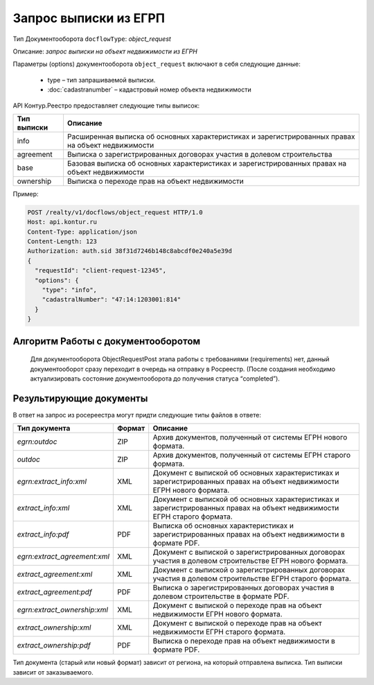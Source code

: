 Запрос выписки из ЕГРП
================

Тип Документооборота ``docflowType``: *object_request*

Описание: *запрос выписки на объект недвижимости из ЕГРН*

Параметры (options) документооборота ``object_request`` включают в себя следующие данные:

        * type – тип запрашиваемой выписки. 
        * :doc:`cadastranumber` – кадастровый номер объекта недвижимости

API Контур.Реестро предоставляет следующие типы выписок:

+--------------+-----------------------------------------------------------------------------------------------------+ 
| Тип выписки  | Описание                                                                                            | 
+==============+=====================================================================================================+ 
| info         | Расширенная выписка об основных характеристиках и зарегистрированных правах на объект недвижимости  | 
+--------------+-----------------------------------------------------------------------------------------------------+ 
| agreement    | Выписка о зарегистрированных договорах участия в долевом строительства                              | 
+--------------+-----------------------------------------------------------------------------------------------------+ 
| base         | Базовая выписка об основных характеристиках и зарегистрированных правах на объект недвижимости      | 
+--------------+-----------------------------------------------------------------------------------------------------+ 
| ownership    | Выписка о переходе прав на объект недвижимости                                                      | 
+--------------+-----------------------------------------------------------------------------------------------------+ 


Пример:

.. code-block:: json

         POST /realty/v1/docflows/object_request HTTP/1.0
         Host: api.kontur.ru
         Content-Type: application/json
         Content-Length: 123
         Authorization: auth.sid 38f31d7246b148c8abcdf0e240a5e39d
         {
           "requestId": "client-request-12345",
           "options": {
             "type": "info",
             "cadastralNumber": "47:14:1203001:814"
           }
         }

*************
Алгоритм Работы с документооборотом
*************
 
 Для документооборота ObjectRequestPost этапа работы с требованиями (requirements) нет, данный документооборот сразу переходит в очередь на отправку в Росреестр. (После создания необходимо актуализировать состояние документооборота до получения статуса “completed”).

*************
Результирующие документы
*************

В ответ на запрос из росереестра могут придти следующие типы файлов в ответе:

+------------------------------+--------+--------------------------------------------------------------------------------------------------------------------------+
| Тип документа                | Формат | Описание                                                                                                                 |
+==============================+========+==========================================================================================================================+
| `egrn:outdoc`                | ZIP    | Архив документов, полученный от системы ЕГРН нового формата.                                                             |
+------------------------------+--------+--------------------------------------------------------------------------------------------------------------------------+
| `outdoc`                     | ZIP    | Архив документов, полученный от системы ЕГРН старого формата.                                                            |
+------------------------------+--------+--------------------------------------------------------------------------------------------------------------------------+
| `egrn:extract_info:xml`      | XML    | Документ с выпиской об основных характеристиках и зарегистрированных правах на объект недвижимости ЕГРН нового формата.  |
+------------------------------+--------+--------------------------------------------------------------------------------------------------------------------------+
| `extract_info:xml`           | XML    | Документ с выпиской об основных характеристиках и зарегистрированных правах на объект недвижимости ЕГРН старого формата. |
+------------------------------+--------+--------------------------------------------------------------------------------------------------------------------------+
| `extract_info:pdf`           | PDF    | Выписка об основных характеристиках и зарегистрированных правах на объект недвижимости в формате PDF.                    |
+------------------------------+--------+--------------------------------------------------------------------------------------------------------------------------+
| `egrn:extract_agreement:xml` | XML    | Документ с выпиской о зарегистрированных договорах участия в долевом строительстве ЕГРН нового формата.                  |
+------------------------------+--------+--------------------------------------------------------------------------------------------------------------------------+
| `extract_agreement:xml`      | XML    | Документ с выпиской о зарегистрированных договорах участия в долевом строительстве ЕГРН старого формата.                 |
+------------------------------+--------+--------------------------------------------------------------------------------------------------------------------------+
| `extract_agreement:pdf`      | PDF    | Выписка о зарегистрированных договорах участия в долевом строительстве в формате PDF.                                    |
+------------------------------+--------+--------------------------------------------------------------------------------------------------------------------------+
| `egrn:extract_ownership:xml` | XML    | Документ с выпиской о переходе прав на объект недвижимости ЕГРН нового формата.                                          |
+------------------------------+--------+--------------------------------------------------------------------------------------------------------------------------+
| `extract_ownership:xml`      | XML    | Документ с выпиской о переходе прав на объект недвижимости ЕГРН старого формата.                                         |
+------------------------------+--------+--------------------------------------------------------------------------------------------------------------------------+
| `extract_ownership:pdf`      | PDF    | Выписка о переходе прав на объект недвижимости в формате PDF.                                                            |
+------------------------------+--------+--------------------------------------------------------------------------------------------------------------------------+

Тип документа (старый или новый формат) зависит от региона, на который отправлена выписка. Тип выписки зависит от заказываемого.
